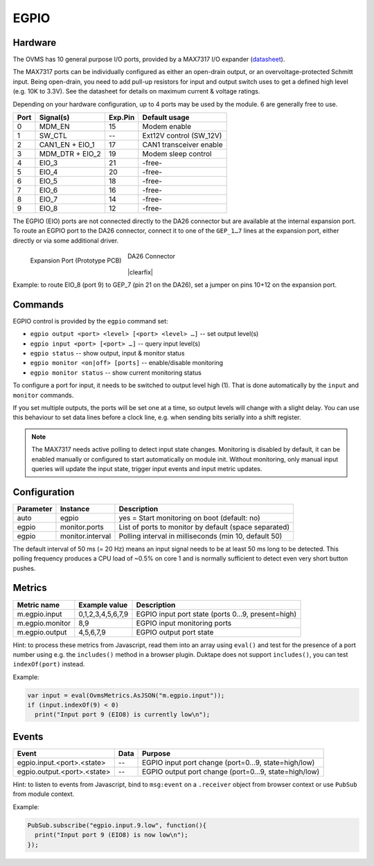 EGPIO
=====

Hardware
--------

The OVMS has 10 general purpose I/O ports, provided by a MAX7317 I/O expander
(`datasheet <https://datasheets.maximintegrated.com/en/ds/MAX7317.pdf>`_).

The MAX7317 ports can be individually configured as either an open-drain output, or an 
overvoltage-protected Schmitt input. Being open-drain, you need to add pull-up resistors for 
input and output switch uses to get a defined high level (e.g. 10K to 3.3V). See 
the datasheet for details on maximum current & voltage ratings.

Depending on your hardware configuration, up to 4 ports may be used by the module. 6 are 
generally free to use.

==== ================ ======= ==========================
Port Signal(s)        Exp.Pin Default usage
==== ================ ======= ==========================
0    MDM_EN           15      Modem enable
1    SW_CTL           --      Ext12V control (SW_12V)
2    CAN1_EN + EIO_1  17      CAN1 transceiver enable
3    MDM_DTR + EIO_2  19      Modem sleep control
4    EIO_3            21      -free-
5    EIO_4            20      -free-
6    EIO_5            18      -free-
7    EIO_6            16      -free-
8    EIO_7            14      -free-
9    EIO_8            12      -free-
==== ================ ======= ==========================

The EGPIO (EIO) ports are not connected directly to the DA26 connector but are available at the internal 
expansion port. To route an EGPIO port to the DA26 connector, connect it to one of the 
``GEP_1…7`` lines at the expansion port, either directly or via some additional driver.

.. figure:: prototyping-pcb-top.png
   :height: 200pt
   :align: left
   
   Expansion Port (Prototype PCB)

.. figure:: da26-pinout.png
   :height: 200pt

   DA26 Connector

|clearfix|

Example: to route EIO_8 (port 9) to GEP_7 (pin 21 on the DA26), set a jumper on pins 10+12 on the
expansion port.


Commands
--------

EGPIO control is provided by the ``egpio`` command set:

- ``egpio output <port> <level> [<port> <level> …]`` -- set output level(s)
- ``egpio input <port> [<port> …]`` -- query input level(s)
- ``egpio status`` -- show output, input & monitor status
- ``egpio monitor <on|off> [ports]`` -- enable/disable monitoring
- ``egpio monitor status`` -- show current monitoring status

To configure a port for input, it needs to be switched to output level high (1). That is done 
automatically by the ``input`` and ``monitor`` commands.

If you set multiple outputs, the ports will be set one at a time, so output levels will change
with a slight delay. You can use this behaviour to set data lines before a clock line, e.g.
when sending bits serially into a shift register.

.. note::
  The MAX7317 needs active polling to detect input state changes. Monitoring is disabled by default, 
  it can be enabled manually or configured to start automatically on module init.
  Without monitoring, only manual input queries will update the input state, trigger input events
  and input metric updates.


Configuration
-------------

========= =================== ===========================================================
Parameter Instance            Description
========= =================== ===========================================================
auto      egpio               yes = Start monitoring on boot (default: no)
egpio     monitor.ports       List of ports to monitor by default (space separated)
egpio     monitor.interval    Polling interval in milliseconds (min 10, default 50)
========= =================== ===========================================================

The default interval of 50 ms (= 20 Hz) means an input signal needs to be at least 50 ms long to be
detected. This polling frequency produces a CPU load of ~0.5% on core 1 and is normally sufficient
to detect even very short button pushes.


Metrics
-------

======================================== ======================== ============================================
Metric name                              Example value            Description
======================================== ======================== ============================================
m.egpio.input                            0,1,2,3,4,5,6,7,9        EGPIO input port state (ports 0…9, present=high)
m.egpio.monitor                          8,9                      EGPIO input monitoring ports
m.egpio.output                           4,5,6,7,9                EGPIO output port state
======================================== ======================== ============================================

Hint: to process these metrics from Javascript, read them into an array using ``eval()``
and test for the presence of a port number using e.g. the ``includes()`` method in a browser plugin.
Duktape does not support ``includes()``, you can test ``indexOf(port)`` instead.

Example:

.. code-block:: javascript

  var input = eval(OvmsMetrics.AsJSON("m.egpio.input"));
  if (input.indexOf(9) < 0)
    print("Input port 9 (EIO8) is currently low\n");


Events
------

=================================== ========= =======
Event                               Data      Purpose
=================================== ========= =======
egpio.input.<port>.<state>          --        EGPIO input port change (port=0…9, state=high/low)
egpio.output.<port>.<state>         --        EGPIO output port change (port=0…9, state=high/low)
=================================== ========= =======

Hint: to listen to events from Javascript, bind to ``msg:event`` on a ``.receiver`` object
from browser context or use ``PubSub`` from module context.

Example:

.. code-block:: javascript

  PubSub.subscribe("egpio.input.9.low", function(){
    print("Input port 9 (EIO8) is now low\n");
  });

